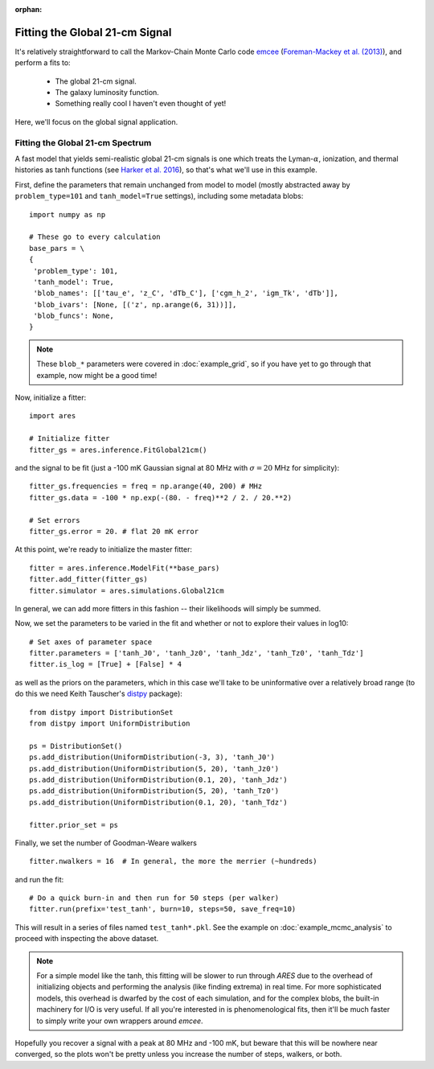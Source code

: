 :orphan:

Fitting the Global 21-cm Signal
===============================
It's relatively straightforward to call the Markov-Chain Monte Carlo code
`emcee <http://dan.iel.fm/emcee/current/>`_ (`Foreman-Mackey et al. (2013) <http://adsabs.harvard.edu/abs/2013PASP..125..306F>`_),
and perform a fits to:

    - The global 21-cm signal. 
    - The galaxy luminosity function.
    - Something really cool I haven't even thought of yet!

Here, we'll focus on the global signal application.
    
Fitting the Global 21-cm Spectrum
---------------------------------
A fast model that yields semi-realistic global 21-cm signals is one which treats the Lyman-:math:`\alpha`, ionization, and thermal histories as tanh functions (see `Harker et al. 2016 <http://adsabs.harvard.edu/abs/2016MNRAS.455.3829H>`_), so that's what we'll use in this example. 

First, define the parameters that remain unchanged from model to model (mostly abstracted away by ``problem_type=101`` and ``tanh_model=True`` settings), including some metadata blobs:

::

    import numpy as np

    # These go to every calculation
    base_pars = \
    {
     'problem_type': 101,
     'tanh_model': True,
     'blob_names': [['tau_e', 'z_C', 'dTb_C'], ['cgm_h_2', 'igm_Tk', 'dTb']],
     'blob_ivars': [None, [('z', np.arange(6, 31))]],
     'blob_funcs': None,
    }
    
.. note :: These ``blob_*`` parameters were covered in :doc:`example_grid`, so if you have yet to go through that example, now might be a good time!
    
Now, initialize a fitter:

::   

    import ares
    
    # Initialize fitter
    fitter_gs = ares.inference.FitGlobal21cm()
        
and the signal to be fit (just a -100 mK Gaussian signal at 80 MHz with :math:`\sigma=20` MHz for simplicity):

::
    
    fitter_gs.frequencies = freq = np.arange(40, 200) # MHz
    fitter_gs.data = -100 * np.exp(-(80. - freq)**2 / 2. / 20.**2)
    
    # Set errors
    fitter_gs.error = 20. # flat 20 mK error
    
At this point, we're ready to initialize the master fitter:

::

    fitter = ares.inference.ModelFit(**base_pars)
    fitter.add_fitter(fitter_gs)
    fitter.simulator = ares.simulations.Global21cm

In general, we can add more fitters in this fashion -- their likelihoods will simply be summed.
    
Now, we set the parameters to be varied in the fit and whether or not to explore their values in log10:

::

    # Set axes of parameter space
    fitter.parameters = ['tanh_J0', 'tanh_Jz0', 'tanh_Jdz', 'tanh_Tz0', 'tanh_Tdz']
    fitter.is_log = [True] + [False] * 4
    
as well as the priors on the parameters, which in this case we'll take to be uninformative over a relatively broad range (to do this we need Keith Tauscher's `distpy <https://bitbucket.org/ktausch/distpy>`_ package):

::

    from distpy import DistributionSet
    from distpy import UniformDistribution
    
    ps = DistributionSet()
    ps.add_distribution(UniformDistribution(-3, 3), 'tanh_J0')
    ps.add_distribution(UniformDistribution(5, 20), 'tanh_Jz0')
    ps.add_distribution(UniformDistribution(0.1, 20), 'tanh_Jdz')
    ps.add_distribution(UniformDistribution(5, 20), 'tanh_Tz0')
    ps.add_distribution(UniformDistribution(0.1, 20), 'tanh_Tdz')
    
    fitter.prior_set = ps
    
Finally, we set the number of Goodman-Weare walkers 

::

    fitter.nwalkers = 16  # In general, the more the merrier (~hundreds)
    
and run the fit:
      
::    
    
    # Do a quick burn-in and then run for 50 steps (per walker)
    fitter.run(prefix='test_tanh', burn=10, steps=50, save_freq=10)

This will result in a series of files named ``test_tanh*.pkl``. See the example on :doc:`example_mcmc_analysis` to proceed with inspecting the above dataset.

.. note :: For a simple model like the tanh, this fitting will be slower to run through *ARES* due to the overhead of initializing objects and performing the analysis (like finding extrema) in real time. For more sophisticated models, this overhead is dwarfed by the cost of each simulation, and for the complex blobs, the built-in machinery for I/O is very useful. If all you're interested in is phenomenological fits, then it'll be much faster to simply write your own wrappers around *emcee*.

Hopefully you recover a signal with a peak at 80 MHz and -100 mK, but beware that this will be nowhere near converged, so the plots won't be pretty unless you increase the number of steps, walkers, or both.

